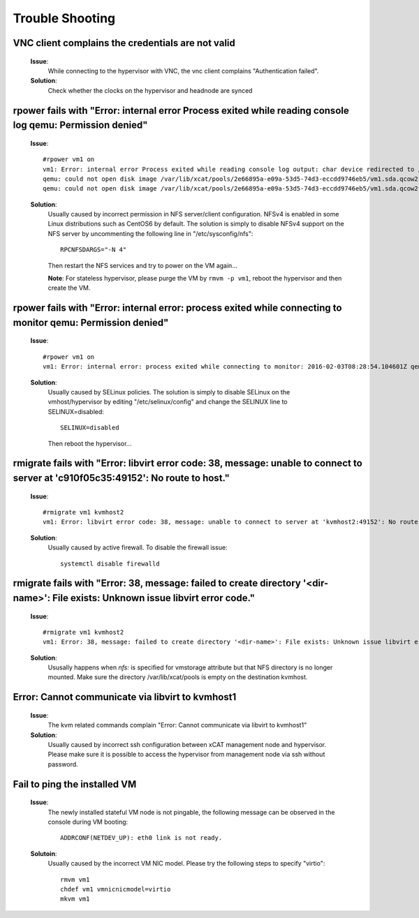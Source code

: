 Trouble Shooting
================


VNC client complains the credentials are not valid
--------------------------------------------------

   **Issue**: 
     While connecting to the hypervisor with VNC, the vnc client complains "Authentication failed".

   **Solution**: 
     Check whether the clocks on the hypervisor and headnode are synced

rpower fails with "Error: internal error Process exited while reading console log qemu: Permission denied" 
----------------------------------------------------------------------------------------------------------

   **Issue**: ::

    #rpower vm1 on
    vm1: Error: internal error Process exited while reading console log output: char device redirected to /dev/pts/1
    qemu: could not open disk image /var/lib/xcat/pools/2e66895a-e09a-53d5-74d3-eccdd9746eb5/vm1.sda.qcow2: Permission denied: internal error Process exited while reading console log output: char device redirected to /dev/pts/1
    qemu: could not open disk image /var/lib/xcat/pools/2e66895a-e09a-53d5-74d3-eccdd9746eb5/vm1.sda.qcow2: Permission denied

   **Solution**: 
     Usually caused by incorrect permission in NFS server/client configuration. NFSv4 is enabled in some Linux distributions such as CentOS6 by default. The solution is simply to disable NFSv4 support on the NFS server by uncommenting the following line in "/etc/sysconfig/nfs": ::

       RPCNFSDARGS="-N 4"

     Then restart the NFS services and try to power on the VM again...
   
     **Note**: For stateless hypervisor, please purge the VM by ``rmvm -p vm1``, reboot the hypervisor and then create the VM.

rpower fails with "Error: internal error: process exited while connecting to monitor qemu: Permission denied"
-------------------------------------------------------------------------------------------------------------

   **Issue**: ::

    #rpower vm1 on
    vm1: Error: internal error: process exited while connecting to monitor: 2016-02-03T08:28:54.104601Z qemu-system-ppc64: -drive file=/var/lib/xcat/pools/c7953a80-89ca-53c7-64fb-2dcfc549bd45/vm1.sda.qcow2,if=none,id=drive-scsi0-0-0-0,format=qcow2,cache=none: Could not open '/var/lib/xcat/pools/c7953a80-89ca-53c7-64fb-2dcfc549bd45/vm1.sda.qcow2': Permission denied

   **Solution**:
     Usually caused by SELinux policies. The solution is simply to disable SELinux on the vmhost/hypervisor by editing "/etc/selinux/config" and change the SELINUX line to SELINUX=disabled: ::

       SELINUX=disabled

     Then reboot the hypervisor...

rmigrate fails with "Error: libvirt error code: 38, message: unable to connect to server at 'c910f05c35:49152': No route to host."
----------------------------------------------------------------------------------------------------------------------------------

   **Issue**: ::

    #rmigrate vm1 kvmhost2
    vm1: Error: libvirt error code: 38, message: unable to connect to server at 'kvmhost2:49152': No route to host: Failed migration of vm1 from kvmhost1 to kvmhost2

   **Solution**:
     Usually caused by active firewall. To disable the firewall issue: ::

       systemctl disable firewalld

rmigrate fails with "Error: 38, message: failed to create directory '<dir-name>': File exists: Unknown issue libvirt error code."
---------------------------------------------------------------------------------------------------------------------------------

   **Issue**: ::

    #rmigrate vm1 kvmhost2
    vm1: Error: 38, message: failed to create directory '<dir-name>': File exists: Unknown issue libvirt error code.

   **Solution**:
     Ususally happens when `nfs:` is specified for vmstorage attribute but that NFS directory is no longer mounted. Make sure the directory /var/lib/xcat/pools is empty on the destination kvmhost.


Error: Cannot communicate via libvirt to kvmhost1
-------------------------------------------------

   **Issue**: 
     The kvm related commands complain "Error: Cannot communicate via libvirt to kvmhost1"

   **Solution**: 
     Usually caused by incorrect ssh configuration between xCAT management node and hypervisor. Please make sure it is possible to access the hypervisor from management node via ssh without password.


Fail to ping the installed VM
-----------------------------

   **Issue**: 
     The newly installed stateful VM node is not pingable, the following message can be observed in the console during VM booting: ::

       ADDRCONF(NETDEV_UP): eth0 link is not ready.

   **Solutoin**: 
     Usually caused by the incorrect VM NIC model. Please try the following steps to specify "virtio": :: 

       rmvm vm1
       chdef vm1 vmnicnicmodel=virtio
       mkvm vm1

